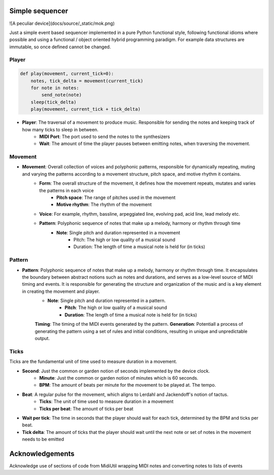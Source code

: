 Simple sequencer
----------------

![A peculiar device](docs/source/_static/mok.png)


Just a simple event based sequencer implemented in a pure Python functional style, following functional idioms where possible and using a functional / object oriented hybrid programming paradigm. For example data structures are immutable, so once defined cannot be changed.

Player
======

..  code-block:: Python

    def play(movement, current_tick=0):
        notes, tick_delta = movement(current_tick)
        for note in notes:
            send_note(note)
        sleep(tick_delta)
        play(movement, current_tick + tick_delta)

- **Player**: The traversal of a movement to produce music. Responsible for sending the notes and keeping track of how many ticks to sleep in between.
    - **MIDI Port**: The port used to send the notes to the synthesizers
    
    - **Wait**: The amount of time the player pauses between emitting notes, when traversing the movement.

Movement
========

- **Movement**: Overall collection of voices and polyphonic patterns, responsible for dynamically repeating, muting and varying the patterns according to a movement structure, pitch space, and motive rhythm it contains.
    - **Form**: The overall structure of the movement, it defines how the movement repeats, mutates and varies the patterns in each voice
        - **Pitch space**: The range of pitches used in the movement
        - **Motive rhythm**: The rhythm of the movement
    - **Voice**: For example, rhythm, bassline, arpeggiated line, evolving pad, acid line, lead melody etc.
    - **Pattern**: Polyphonic sequence of notes that make up a melody, harmony or rhythm through time
        - **Note**: Single pitch and duration represented in a movement
            - Pitch: The high or low quality of a musical sound
            - Duration: The length of time a musical note is held for (in ticks)

Pattern
=======

- **Pattern**: Polyphonic sequence of notes that make up a melody, harmony or rhythm through time. It encapsulates the boundary between abstract notions such as notes and durations, and serves as a low-level source of MIDI timing and events. It is responsible for generating the structure and organization of the music and is a key element in creating the movement and player.
    - **Note**: Single pitch and duration represented in a pattern.
        - **Pitch**: The high or low quality of a musical sound
        - **Duration**: The length of time a musical note is held for (in ticks)
    **Timing**: The timing of the MIDI events generated by the pattern.
    **Generation**: Potentiall a process of generating the pattern using a set of rules and initial conditions, resulting in unique and unpredictable output.


Ticks
=====

Ticks are the fundamental unit of time used to measure duration in a movement. 

- **Second**: Just the common or garden notion of seconds implemented by the device clock.
    - **Minute**: Just the common or garden notion of minutes which is 60 seconds.
    - **BPM**: The amount of beats per minute for the movement to be played at. The tempo.
- **Beat**: A regular pulse for the movement, which aligns to Lerdahl and Jackendoff's notion of tactus.
    - **Ticks**: The unit of time used to measure duration in a movement
    - **Ticks per beat**: The amount of ticks per beat 

- **Wait per tick**: The time in seconds that the player should wait for each tick, determined by the BPM and ticks per beat.
- **Tick delta**: The amount of ticks that the player should wait until the next note or set of notes in the movement needs to be emitted

   
Acknowledgements
----------------

Acknowledge use of sections of code from MidiUtil wrapping MIDI notes and converting notes to lists of events

